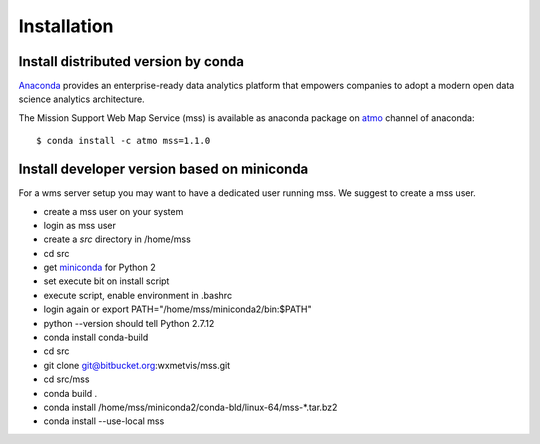 
Installation
=================

Install distributed version by conda
~~~~~~~~~~~~~~~~~~~~~~~~~~~~~~~~~~~~~~~~~~~~~~

`Anaconda <https://www.continuum.io/why-anaconda>`_ provides an enterprise-ready data analytics platform that empowers companies to adopt a
modern open data science analytics architecture.

The Mission Support Web Map Service (mss) is available as anaconda package on `atmo <https://anaconda.org/atmo/mss>`_
channel of anaconda::

   $ conda install -c atmo mss=1.1.0





Install developer version based on miniconda
~~~~~~~~~~~~~~~~~~~~~~~~~~~~~~~~~~~~~~~~~~~~~~~

For a wms server setup you may want to have a dedicated user running mss. We suggest to create a mss user.

* create a mss user on your system
* login as mss user
* create a *src* directory in /home/mss
* cd src
* get `miniconda <http://conda.pydata.org/miniconda.html>`_ for Python 2
* set execute bit on install script
* execute script, enable environment in .bashrc
* login again or export PATH="/home/mss/miniconda2/bin:$PATH"
* python --version should tell Python 2.7.12
* conda install conda-build
* cd src
* git clone git@bitbucket.org:wxmetvis/mss.git
* cd src/mss
* conda build .
* conda install /home/mss/miniconda2/conda-bld/linux-64/mss-*.tar.bz2
* conda install --use-local mss


